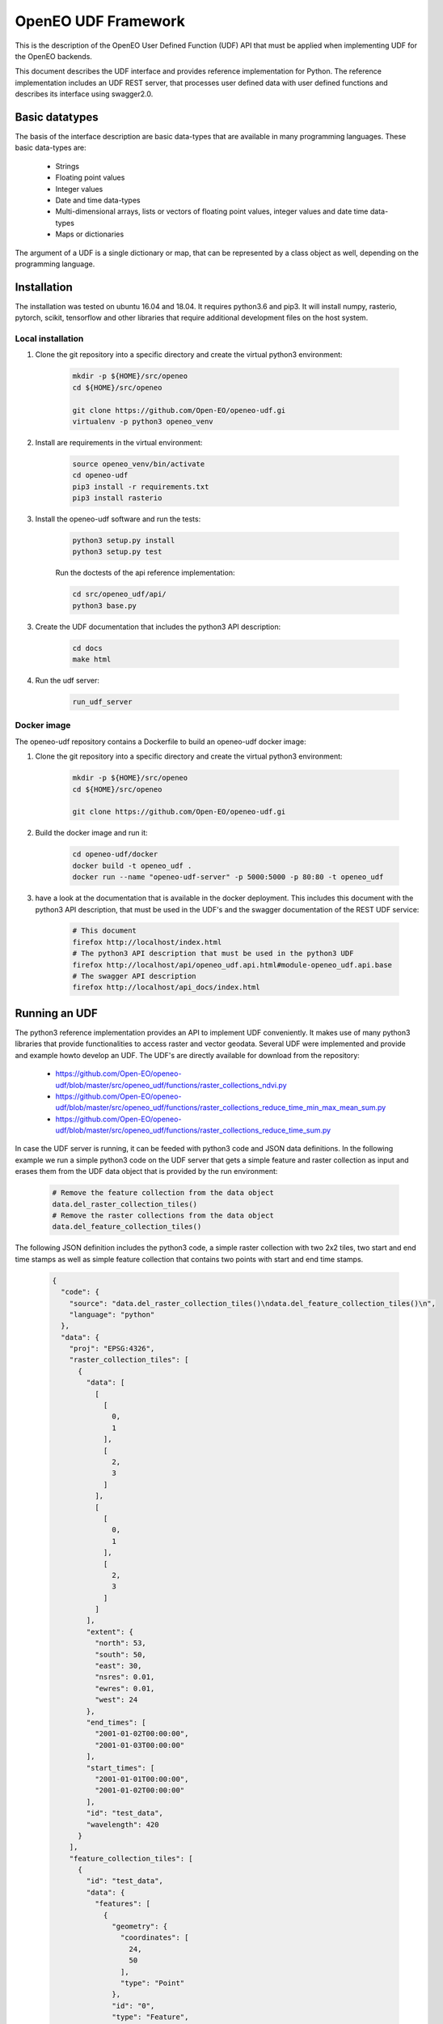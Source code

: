 ====================
OpenEO UDF Framework
====================

This is the description of the OpenEO User Defined Function (UDF) API that must be applied when implementing
UDF for the OpenEO backends.

This document describes the UDF interface and provides reference implementation for Python. The reference
implementation includes an UDF REST server, that processes user defined data with user defined functions
and describes its interface using swagger2.0.

Basic datatypes
===============

The basis of the interface description are basic data-types that are available in many programming languages.
These basic data-types are:

    - Strings
    - Floating point values
    - Integer values
    - Date and time data-types
    - Multi-dimensional arrays, lists or vectors of floating point values, integer values and date time data-types
    - Maps or dictionaries

The argument of a UDF is a single dictionary or map, that can be represented by a class object as well,
depending on the programming language.


Installation
============

The installation was tested on ubuntu 16.04 and 18.04. It requires python3.6  and pip3. It will install numpy,
rasterio, pytorch, scikit, tensorflow and other libraries that require additional development files on the host system.


Local installation
------------------

1. Clone the git repository into a specific directory and create the virtual python3 environment:

    .. code-block:: bash

        mkdir -p ${HOME}/src/openeo
        cd ${HOME}/src/openeo

        git clone https://github.com/Open-EO/openeo-udf.gi
        virtualenv -p python3 openeo_venv
    ..

2. Install are requirements in the virtual environment:

    .. code-block:: bash

        source openeo_venv/bin/activate
        cd openeo-udf
        pip3 install -r requirements.txt
        pip3 install rasterio
    ..


3. Install the openeo-udf software and run the tests:

    .. code-block:: bash

        python3 setup.py install
        python3 setup.py test
    ..

    Run the doctests of the api reference implementation:

    .. code-block:: bash

        cd src/openeo_udf/api/
        python3 base.py
    ..

3. Create the UDF documentation that includes the python3 API description:

    .. code-block:: bash

        cd docs
        make html
    ..

4. Run the udf server:

    .. code-block:: bash

        run_udf_server
    ..

Docker image
------------

The openeo-udf repository contains a Dockerfile to build an openeo-udf docker image:


1. Clone the git repository into a specific directory and create the virtual python3 environment:

    .. code-block:: bash

        mkdir -p ${HOME}/src/openeo
        cd ${HOME}/src/openeo

        git clone https://github.com/Open-EO/openeo-udf.gi
    ..

2. Build the docker image and run it:

    .. code-block:: bash

        cd openeo-udf/docker
        docker build -t openeo_udf .
        docker run --name "openeo-udf-server" -p 5000:5000 -p 80:80 -t openeo_udf
    ..

3. have a look at the documentation that is available in the docker deployment. This includes
   this document with the python3 API description, that must be used in the UDF's and the swagger
   documentation of the REST UDF service:

    .. code-block:: bash

        # This document
        firefox http://localhost/index.html
        # The python3 API description that must be used in the python3 UDF
        firefox http://localhost/api/openeo_udf.api.html#module-openeo_udf.api.base
        # The swagger API description
        firefox http://localhost/api_docs/index.html
    ..


Running an UDF
==============

The python3 reference implementation provides an API to implement UDF conveniently. It makes use
of many python3 libraries that provide functionalities to access raster and vector geodata.
Several UDF were implemented and provide and example howto develop an UDF. The UDF's are directly available for
download from the repository:

    * https://github.com/Open-EO/openeo-udf/blob/master/src/openeo_udf/functions/raster_collections_ndvi.py

    * https://github.com/Open-EO/openeo-udf/blob/master/src/openeo_udf/functions/raster_collections_reduce_time_min_max_mean_sum.py

    * https://github.com/Open-EO/openeo-udf/blob/master/src/openeo_udf/functions/raster_collections_reduce_time_sum.py

In case the UDF server is running, it can be feeded with python3 code and JSON data definitions.
In the following example we run a simple python3 code on the UDF server that gets a simple feature
and raster collection as input and erases them from the UDF data object that is provided by the
run environment:

    .. code-block:: json

        # Remove the feature collection from the data object
        data.del_raster_collection_tiles()
        # Remove the raster collections from the data object
        data.del_feature_collection_tiles()
    ..

The following JSON definition includes the python3 code, a simple raster collection with two 2x2 tiles,
two start and end time stamps as well as simple feature collection that contains two points
with start and end time stamps.

    .. code-block:: json

        {
          "code": {
            "source": "data.del_raster_collection_tiles()\ndata.del_feature_collection_tiles()\n",
            "language": "python"
          },
          "data": {
            "proj": "EPSG:4326",
            "raster_collection_tiles": [
              {
                "data": [
                  [
                    [
                      0,
                      1
                    ],
                    [
                      2,
                      3
                    ]
                  ],
                  [
                    [
                      0,
                      1
                    ],
                    [
                      2,
                      3
                    ]
                  ]
                ],
                "extent": {
                  "north": 53,
                  "south": 50,
                  "east": 30,
                  "nsres": 0.01,
                  "ewres": 0.01,
                  "west": 24
                },
                "end_times": [
                  "2001-01-02T00:00:00",
                  "2001-01-03T00:00:00"
                ],
                "start_times": [
                  "2001-01-01T00:00:00",
                  "2001-01-02T00:00:00"
                ],
                "id": "test_data",
                "wavelength": 420
              }
            ],
            "feature_collection_tiles": [
              {
                "id": "test_data",
                "data": {
                  "features": [
                    {
                      "geometry": {
                        "coordinates": [
                          24,
                          50
                        ],
                        "type": "Point"
                      },
                      "id": "0",
                      "type": "Feature",
                      "properties": {
                        "a": 1,
                        "b": "a"
                      }
                    },
                    {
                      "geometry": {
                        "coordinates": [
                          30,
                          53
                        ],
                        "type": "Point"
                      },
                      "id": "1",
                      "type": "Feature",
                      "properties": {
                        "a": 2,
                        "b": "b"
                      }
                    }
                  ],
                  "type": "FeatureCollection"
                },
                "end_times": [
                  "2001-01-02T00:00:00",
                  "2001-01-03T00:00:00"
                ],
                "start_times": [
                  "2001-01-01T00:00:00",
                  "2001-01-02T00:00:00"
                ]
              }
            ]
          }
        }
    ..

Running the code, with the assumption that the JSON code was
placed in the shell environmental variable "JSON", should look like this:

    .. code-block:: bash

        curl -H "Content-Type: application/json" -X POST -d "${JSON}" http://localhost:5000/udf
    ..

The result of the processing should be the elimination of the raster and feature collections,
since the provided data object will be used to create the resulting data:

    .. code-block:: json

        {
          "feature_collection_tiles": [],
          "models": {},
          "proj": "EPSG:4326",
          "raster_collection_tiles": []
        }
    ..

Hence, a data object that contains the raster and feature collections is provided to the
user defined function. The UDF code works on the data and stores the result in the same data object.
